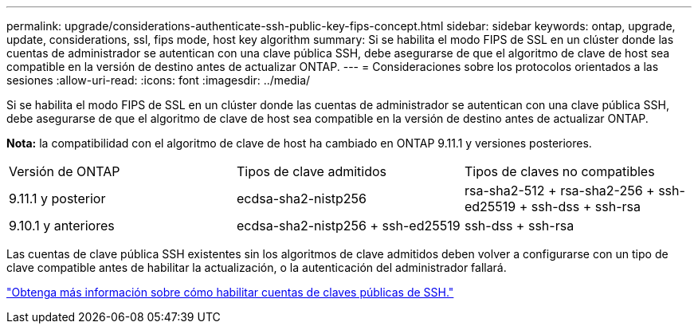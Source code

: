 ---
permalink: upgrade/considerations-authenticate-ssh-public-key-fips-concept.html 
sidebar: sidebar 
keywords: ontap, upgrade, update, considerations, ssl, fips mode, host key algorithm 
summary: Si se habilita el modo FIPS de SSL en un clúster donde las cuentas de administrador se autentican con una clave pública SSH, debe asegurarse de que el algoritmo de clave de host sea compatible en la versión de destino antes de actualizar ONTAP. 
---
= Consideraciones sobre los protocolos orientados a las sesiones
:allow-uri-read: 
:icons: font
:imagesdir: ../media/


[role="lead"]
Si se habilita el modo FIPS de SSL en un clúster donde las cuentas de administrador se autentican con una clave pública SSH, debe asegurarse de que el algoritmo de clave de host sea compatible en la versión de destino antes de actualizar ONTAP.

*Nota:* la compatibilidad con el algoritmo de clave de host ha cambiado en ONTAP 9.11.1 y versiones posteriores.

[cols="30,30,30"]
|===


| Versión de ONTAP | Tipos de clave admitidos | Tipos de claves no compatibles 


 a| 
9.11.1 y posterior
 a| 
ecdsa-sha2-nistp256
 a| 
rsa-sha2-512 + rsa-sha2-256 + ssh-ed25519 + ssh-dss + ssh-rsa



 a| 
9.10.1 y anteriores
 a| 
ecdsa-sha2-nistp256 + ssh-ed25519
 a| 
ssh-dss + ssh-rsa

|===
Las cuentas de clave pública SSH existentes sin los algoritmos de clave admitidos deben volver a configurarse con un tipo de clave compatible antes de habilitar la actualización, o la autenticación del administrador fallará.

link:../authentication/enable-ssh-public-key-accounts-task.html["Obtenga más información sobre cómo habilitar cuentas de claves públicas de SSH."]
